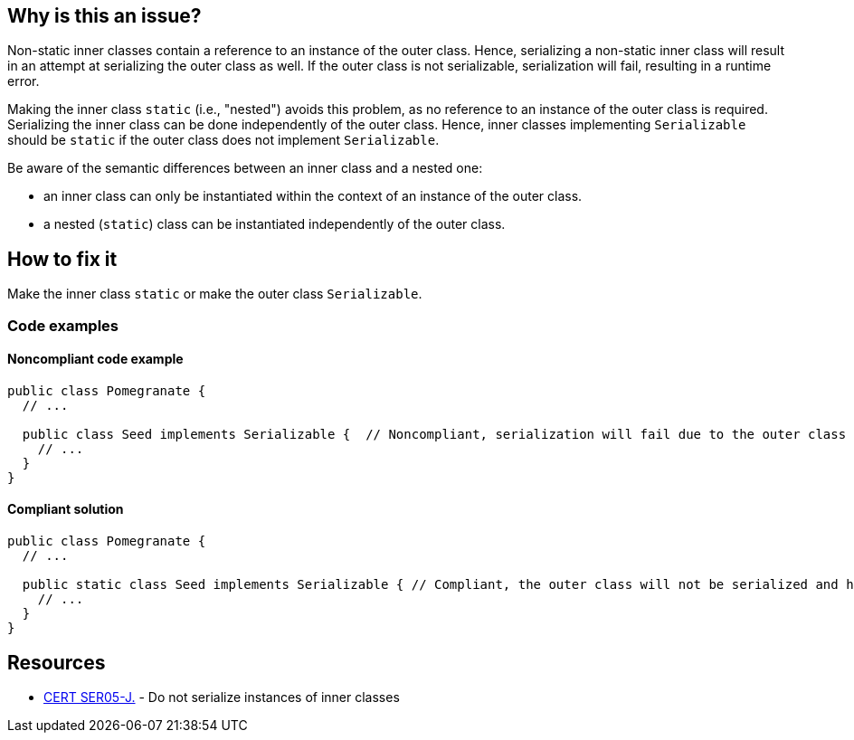 == Why is this an issue?

Non-static inner classes contain a reference to an instance of the outer class.
Hence, serializing a non-static inner class will result in an attempt at serializing the outer class as well.
If the outer class is not serializable, serialization will fail, resulting in a runtime error. 

Making the inner class `static` (i.e., "nested") avoids this problem, as no reference to an instance of the outer class is required.
Serializing the inner class can be done independently of the outer class.
Hence, inner classes implementing `Serializable` should be `static` if the outer class does not implement `Serializable`.

Be aware of the semantic differences between an inner class and a nested one: 

* an inner class can only be instantiated within the context of an instance of the outer class. 
* a nested (`static`) class can be instantiated independently of the outer class.


== How to fix it

Make the inner class `static` or make the outer class `Serializable`.


=== Code examples

==== Noncompliant code example

[source,java,diff-id=1,diff-type=noncompliant]
----
public class Pomegranate {
  // ...

  public class Seed implements Serializable {  // Noncompliant, serialization will fail due to the outer class not being serializable
    // ...
  }
} 
----


==== Compliant solution

[source,java,diff-id=1,diff-type=compliant]
----
public class Pomegranate {
  // ...

  public static class Seed implements Serializable { // Compliant, the outer class will not be serialized and hence cannot be the cause for a failure at runtime
    // ...
  }
} 
----


== Resources

* https://wiki.sei.cmu.edu/confluence/x/ZTdGBQ[CERT SER05-J.] - Do not serialize instances of inner classes

ifdef::env-github,rspecator-view[]

'''
== Implementation Specification
(visible only on this page)

=== Message

Make this inner class static


endif::env-github,rspecator-view[]
